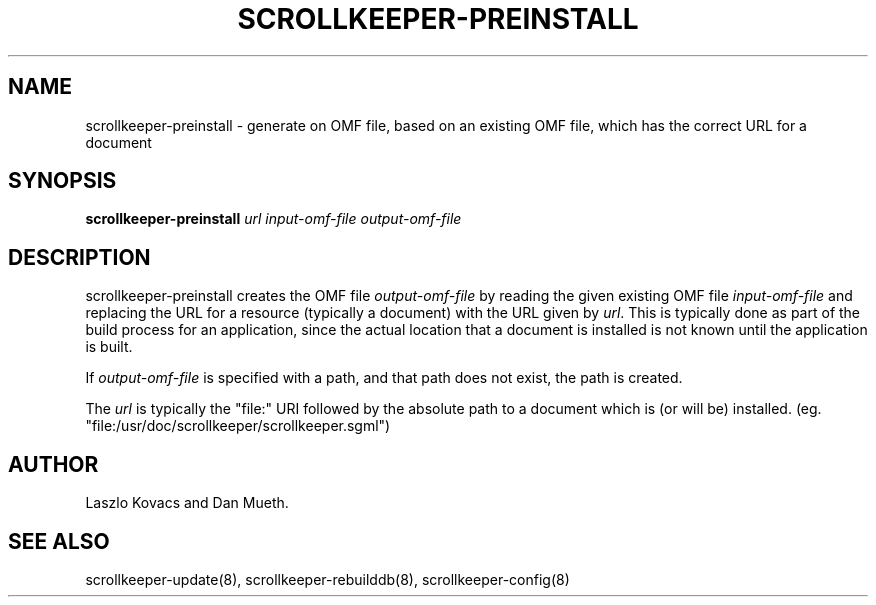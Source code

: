 .TH SCROLLKEEPER-PREINSTALL 8 "Nov 07, 2000" "scrollkeeper"
.SH NAME
scrollkeeper-preinstall \- generate on OMF file, based on an existing
OMF file, which has the correct URL for a document
.SH SYNOPSIS
.B "scrollkeeper-preinstall"
.IR url 
.IR input-omf-file 
.IR output-omf-file
.SH DESCRIPTION
scrollkeeper-preinstall creates the OMF file 
.IR output-omf-file 
by reading the given existing 
OMF file 
.IR input-omf-file 
and replacing the URL for a resource (typically a document) with
the URL given by
.IR url .
This is typically done as part of the build process for 
an application, since the actual location that a document 
is installed is not known until the application is built.

If 
.I output-omf-file
is specified with a path, and that path does not exist, 
the path is created.

The 
.IR url
is typically the "file:" URI followed by the absolute path
to a document which is (or will be) installed. 
(eg. "file:/usr/doc/scrollkeeper/scrollkeeper.sgml") 

.SH AUTHOR
Laszlo Kovacs and Dan Mueth.

.SH SEE ALSO
scrollkeeper-update(8), scrollkeeper-rebuilddb(8), scrollkeeper-config(8)
